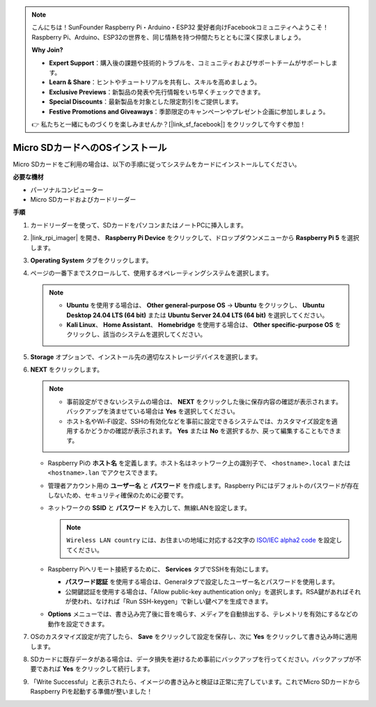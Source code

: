 .. note::

    こんにちは！SunFounder Raspberry Pi・Arduino・ESP32 愛好者向けFacebookコミュニティへようこそ！Raspberry Pi、Arduino、ESP32の世界を、同じ情熱を持つ仲間たちとともに深く探求しましょう。

    **Why Join?**

    - **Expert Support**：購入後の課題や技術的トラブルを、コミュニティおよびサポートチームがサポートします。
    - **Learn & Share**：ヒントやチュートリアルを共有し、スキルを高めましょう。
    - **Exclusive Previews**：新製品の発表や先行情報をいち早くチェックできます。
    - **Special Discounts**：最新製品を対象とした限定割引をご提供します。
    - **Festive Promotions and Giveaways**：季節限定のキャンペーンやプレゼント企画に参加しましょう。

    👉 私たちと一緒にものづくりを楽しみませんか？[|link_sf_facebook|] をクリックして今すぐ参加！

.. _install_to_sd_home_bridge_mini:

Micro SDカードへのOSインストール
=============================================

Micro SDカードをご利用の場合は、以下の手順に従ってシステムをカードにインストールしてください。

**必要な機材**

* パーソナルコンピューター
* Micro SDカードおよびカードリーダー

**手順**

#. カードリーダーを使って、SDカードをパソコンまたはノートPCに挿入します。

#. |link_rpi_imager| を開き、 **Raspberry Pi Device** をクリックして、ドロップダウンメニューから **Raspberry Pi 5** を選択します。


   .. image:: img/os_choose_device_pi5.png
      :width: 90%


#. **Operating System** タブをクリックします。

   .. image:: img/os_choose_os.png
      :width: 90%

#. ページの一番下までスクロールして、使用するオペレーティングシステムを選択します。

   .. note::

      * **Ubuntu** を使用する場合は、 **Other general-purpose OS** → **Ubuntu** をクリックし、 **Ubuntu Desktop 24.04 LTS (64 bit)** または **Ubuntu Server 24.04 LTS (64 bit)** を選択してください。
      * **Kali Linux**、 **Home Assistant**、 **Homebridge** を使用する場合は、 **Other specific-purpose OS** をクリックし、該当のシステムを選択してください。

   .. image:: img/os_other_os.png
      :width: 90%

#. **Storage** オプションで、インストール先の適切なストレージデバイスを選択します。

   .. image:: img/nvme_ssd_storage.png
      :width: 90%


#. **NEXT** をクリックします。

   .. note::

      * 事前設定ができないシステムの場合は、 **NEXT** をクリックした後に保存内容の確認が表示されます。バックアップを済ませている場合は **Yes** を選択してください。

      * ホスト名やWi-Fi設定、SSHの有効化などを事前に設定できるシステムでは、カスタマイズ設定を適用するかどうかの確認が表示されます。 **Yes** または **No** を選択するか、戻って編集することもできます。

   .. image:: img/os_enter_setting.png
      :width: 90%


   * Raspberry Piの **ホスト名** を定義します。ホスト名はネットワーク上の識別子で、 ``<hostname>.local`` または ``<hostname>.lan`` でアクセスできます。

     .. image:: img/os_set_hostname.png  

   * 管理者アカウント用の **ユーザー名** と **パスワード** を作成します。Raspberry Piにはデフォルトのパスワードが存在しないため、セキュリティ確保のために必要です。

     .. image:: img/os_set_username.png

   * ネットワークの **SSID** と **パスワード** を入力して、無線LANを設定します。

     .. note::

       ``Wireless LAN country`` には、お住まいの地域に対応する2文字の `ISO/IEC alpha2 code <https://en.wikipedia.org/wiki/ISO_3166-1_alpha-2#Officially_assigned_code_elements>`_ を設定してください。

     .. image:: img/os_set_wifi.png

   * Raspberry Piへリモート接続するために、 **Services** タブでSSHを有効にします。

     * **パスワード認証** を使用する場合は、Generalタブで設定したユーザー名とパスワードを使用します。
     * 公開鍵認証を使用する場合は、「Allow public-key authentication only」を選択します。RSA鍵があればそれが使われ、なければ「Run SSH-keygen」で新しい鍵ペアを生成できます。

     .. image:: img/os_enable_ssh.png

   * **Options** メニューでは、書き込み完了後に音を鳴らす、メディアを自動排出する、テレメトリを有効にするなどの動作を設定できます。

     .. image:: img/os_options.png

#. OSのカスタマイズ設定が完了したら、 **Save** をクリックして設定を保存し、次に **Yes** をクリックして書き込み時に適用します。

   .. image:: img/os_click_yes.png
      :width: 90%


#. SDカードに既存データがある場合は、データ損失を避けるため事前にバックアップを行ってください。バックアップが不要であれば **Yes** をクリックして続行します。

   .. image:: img/os_continue.png
      :width: 90%


#. 「Write Successful」と表示されたら、イメージの書き込みと検証は正常に完了しています。これでMicro SDカードからRaspberry Piを起動する準備が整いました！
